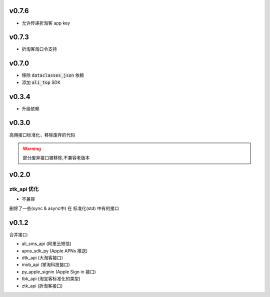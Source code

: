 v0.7.6
============================

* 允许传递折淘客 app key

v0.7.3
============================

* 折淘客淘口令支持

v0.7.0
============================

* 移除 :code:`dataclasses_json` 依赖
* 添加 :code:`ali_top` SDK

v0.3.4
============================

* 升级依赖

v0.3.0
============================
高佣接口标准化，移除废弃的代码

.. warning::

    部分废弃接口被移除,不兼容老版本


v0.2.0
============================

============================
ztk_api 优化
============================

* 不兼容

删除了一些(sync & async中) 在 标准化(std) 中有的接口



v0.1.2
============================

合并接口:

* ali_sms_api (阿里云短信)
* apns_sdk_py (Apple APNs 推送)
* dtk_api     (大淘客接口)
* mob_api     (掌淘科技接口)
* py_apple_signin (Apple Sign in 接口)
* tbk_api (淘宝客标准化的类型)
* ztk_api (折淘客接口)
